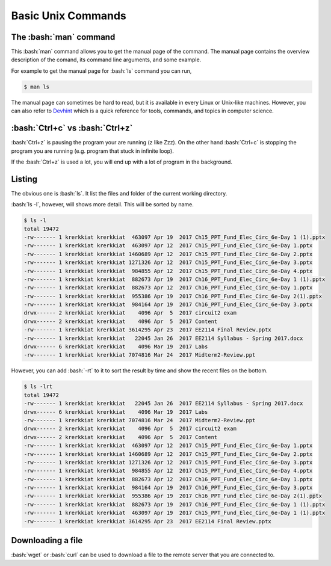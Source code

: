 .. role:: bash(code)
   :language: bash


Basic Unix Commands
==============================================

=======================
The :bash:`man` command
=======================
This :bash:`man` command allows you to get the manual page of the command. The manual page contains
the overview description of the comand, its command line arguments, and some example.

For example to get the manual page for :bash:`ls` command you can run,

.. code-block:: bash

   $ man ls

The manual page can sometimes be hard to read, but it is available in every Linux or Unix-like machines.
However, you can also refer to `Devhint <https://devhints.io>`_ which is a quick reference for tools,
commands, and topics in computer science.

================================
:bash:`Ctrl+c` vs :bash:`Ctrl+z`
================================

:bash:`Ctrl+z` is pausing the program your are running (z like Zzz). On the other hand :bash:`Ctrl+c` is
stopping the program you are running (e.g. program that stuck in infinite loop).

If the :bash:`Ctrl+z` is used a lot, you will end up with a lot of program in the background.

=======
Listing
=======
The obvious one is :bash:`ls`. It list the files and folder of the current working directory.

:bash:`ls -l`, however, will shows more detail. This will be sorted by name. 

.. code-block:: bash

   $ ls -l
   total 19472
   -rw------- 1 krerkkiat krerkkiat  463097 Apr 19  2017 Ch15_PPT_Fund_Elec_Circ_6e-Day 1 (1).pptx
   -rw------- 1 krerkkiat krerkkiat  463097 Apr 12  2017 Ch15_PPT_Fund_Elec_Circ_6e-Day 1.pptx
   -rw------- 1 krerkkiat krerkkiat 1460689 Apr 12  2017 Ch15_PPT_Fund_Elec_Circ_6e-Day 2.pptx
   -rw------- 1 krerkkiat krerkkiat 1271326 Apr 12  2017 Ch15_PPT_Fund_Elec_Circ_6e-Day 3.pptx
   -rw------- 1 krerkkiat krerkkiat  984855 Apr 12  2017 Ch15_PPT_Fund_Elec_Circ_6e-Day 4.pptx
   -rw------- 1 krerkkiat krerkkiat  882673 Apr 19  2017 Ch16_PPT_Fund_Elec_Circ_6e-Day 1 (1).pptx
   -rw------- 1 krerkkiat krerkkiat  882673 Apr 12  2017 Ch16_PPT_Fund_Elec_Circ_6e-Day 1.pptx
   -rw------- 1 krerkkiat krerkkiat  955386 Apr 19  2017 Ch16_PPT_Fund_Elec_Circ_6e-Day 2(1).pptx
   -rw------- 1 krerkkiat krerkkiat  984164 Apr 19  2017 Ch16_PPT_Fund_Elec_Circ_6e-Day 3.pptx
   drwx------ 2 krerkkiat krerkkiat    4096 Apr  5  2017 circuit2 exam
   drwx------ 2 krerkkiat krerkkiat    4096 Apr  5  2017 Content
   -rw------- 1 krerkkiat krerkkiat 3614295 Apr 23  2017 EE2114 Final Review.pptx
   -rw------- 1 krerkkiat krerkkiat   22045 Jan 26  2017 EE2114 Syllabus - Spring 2017.docx
   drwx------ 6 krerkkiat krerkkiat    4096 Mar 19  2017 Labs
   -rw------- 1 krerkkiat krerkkiat 7074816 Mar 24  2017 Midterm2-Review.ppt

However, you can add :bash:`-rt` to it to sort the result by time and show the recent files on the bottom.

.. code-block:: bash

   $ ls -lrt
   total 19472
   -rw------- 1 krerkkiat krerkkiat   22045 Jan 26  2017 EE2114 Syllabus - Spring 2017.docx
   drwx------ 6 krerkkiat krerkkiat    4096 Mar 19  2017 Labs
   -rw------- 1 krerkkiat krerkkiat 7074816 Mar 24  2017 Midterm2-Review.ppt
   drwx------ 2 krerkkiat krerkkiat    4096 Apr  5  2017 circuit2 exam
   drwx------ 2 krerkkiat krerkkiat    4096 Apr  5  2017 Content
   -rw------- 1 krerkkiat krerkkiat  463097 Apr 12  2017 Ch15_PPT_Fund_Elec_Circ_6e-Day 1.pptx
   -rw------- 1 krerkkiat krerkkiat 1460689 Apr 12  2017 Ch15_PPT_Fund_Elec_Circ_6e-Day 2.pptx
   -rw------- 1 krerkkiat krerkkiat 1271326 Apr 12  2017 Ch15_PPT_Fund_Elec_Circ_6e-Day 3.pptx
   -rw------- 1 krerkkiat krerkkiat  984855 Apr 12  2017 Ch15_PPT_Fund_Elec_Circ_6e-Day 4.pptx
   -rw------- 1 krerkkiat krerkkiat  882673 Apr 12  2017 Ch16_PPT_Fund_Elec_Circ_6e-Day 1.pptx
   -rw------- 1 krerkkiat krerkkiat  984164 Apr 19  2017 Ch16_PPT_Fund_Elec_Circ_6e-Day 3.pptx
   -rw------- 1 krerkkiat krerkkiat  955386 Apr 19  2017 Ch16_PPT_Fund_Elec_Circ_6e-Day 2(1).pptx
   -rw------- 1 krerkkiat krerkkiat  882673 Apr 19  2017 Ch16_PPT_Fund_Elec_Circ_6e-Day 1 (1).pptx
   -rw------- 1 krerkkiat krerkkiat  463097 Apr 19  2017 Ch15_PPT_Fund_Elec_Circ_6e-Day 1 (1).pptx
   -rw------- 1 krerkkiat krerkkiat 3614295 Apr 23  2017 EE2114 Final Review.pptx

==================
Downloading a file
==================
:bash:`wget` or :bash:`curl` can be used to download a file to the remote server that you are connected to.
